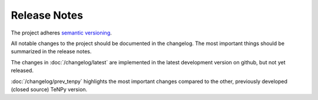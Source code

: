 Release Notes
-------------
The project adheres `semantic versioning <http://semver.org/spec/v2.0.0.html>`_.

All notable changes to the project should be documented in the changelog. 
The most important things should be summarized in the release notes.

The changes in :doc:`/changelog/latest` are implemented in the latest development version on github, but not yet
released.

:doc:`/changelog/prev_tenpy` highlights the most important changes compared to the other, previously developed (closed
source) TeNPy version.

.. toctree ::
    
    changelog/latest
    changelog/v0.7.1
    changelog/v0.7.0
    changelog/v0.6.1
    changelog/v0.6.0
    changelog/v0.5.0
    changelog/v0.4.1
    changelog/v0.4.0
    changelog/v0.3.0
    changelog/v0.2.0
    changelog/prev_tenpy
